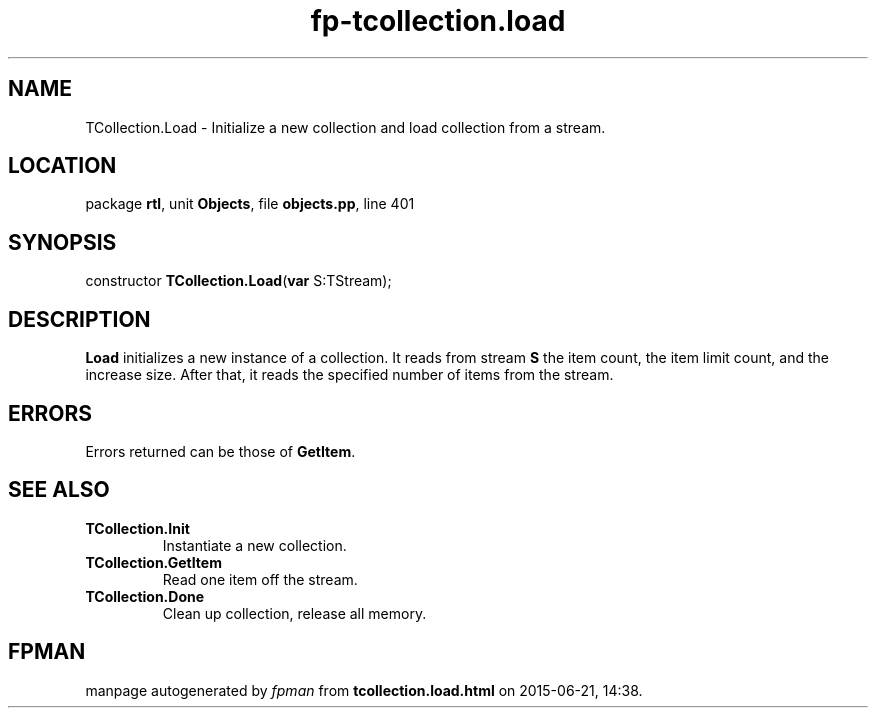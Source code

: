 .\" file autogenerated by fpman
.TH "fp-tcollection.load" 3 "2014-03-14" "fpman" "Free Pascal Programmer's Manual"
.SH NAME
TCollection.Load - Initialize a new collection and load collection from a stream.
.SH LOCATION
package \fBrtl\fR, unit \fBObjects\fR, file \fBobjects.pp\fR, line 401
.SH SYNOPSIS
constructor \fBTCollection.Load\fR(\fBvar\fR S:TStream);
.SH DESCRIPTION
\fBLoad\fR initializes a new instance of a collection. It reads from stream \fBS\fR the item count, the item limit count, and the increase size. After that, it reads the specified number of items from the stream.


.SH ERRORS
Errors returned can be those of \fBGetItem\fR.


.SH SEE ALSO
.TP
.B TCollection.Init
Instantiate a new collection.
.TP
.B TCollection.GetItem
Read one item off the stream.
.TP
.B TCollection.Done
Clean up collection, release all memory.

.SH FPMAN
manpage autogenerated by \fIfpman\fR from \fBtcollection.load.html\fR on 2015-06-21, 14:38.

